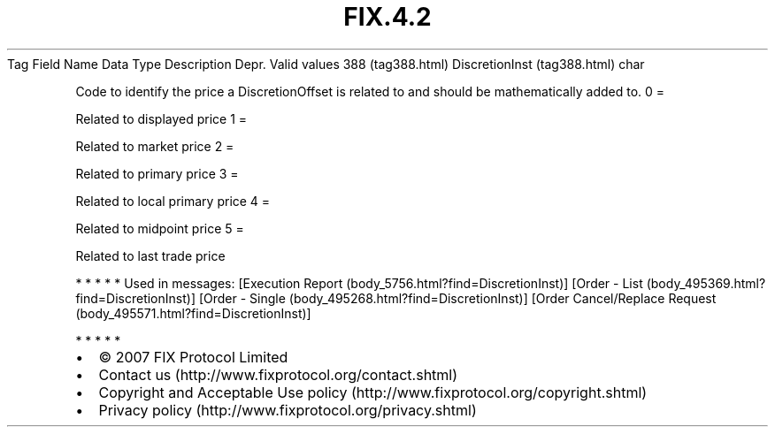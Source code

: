 .TH FIX.4.2 "" "" "Tag #388"
Tag
Field Name
Data Type
Description
Depr.
Valid values
388 (tag388.html)
DiscretionInst (tag388.html)
char
.PP
Code to identify the price a DiscretionOffset is related to and
should be mathematically added to.
0
=
.PP
Related to displayed price
1
=
.PP
Related to market price
2
=
.PP
Related to primary price
3
=
.PP
Related to local primary price
4
=
.PP
Related to midpoint price
5
=
.PP
Related to last trade price
.PP
   *   *   *   *   *
Used in messages:
[Execution Report (body_5756.html?find=DiscretionInst)]
[Order - List (body_495369.html?find=DiscretionInst)]
[Order - Single (body_495268.html?find=DiscretionInst)]
[Order Cancel/Replace Request (body_495571.html?find=DiscretionInst)]
.PP
   *   *   *   *   *
.PP
.PP
.IP \[bu] 2
© 2007 FIX Protocol Limited
.IP \[bu] 2
Contact us (http://www.fixprotocol.org/contact.shtml)
.IP \[bu] 2
Copyright and Acceptable Use policy (http://www.fixprotocol.org/copyright.shtml)
.IP \[bu] 2
Privacy policy (http://www.fixprotocol.org/privacy.shtml)
